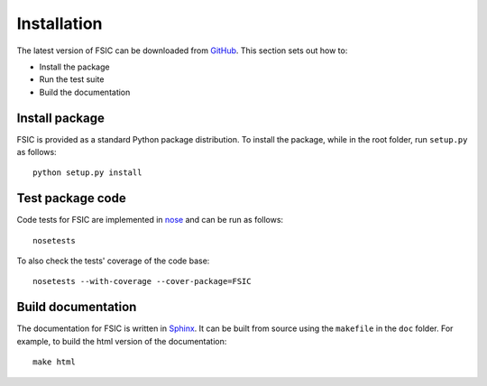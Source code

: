.. _installation:

************
Installation
************

The latest version of FSIC can be downloaded from GitHub_. This section sets out
how to:

* Install the package
* Run the test suite
* Build the documentation

.. _GitHub: https://github.com/cthoung/fsic


.. _installation-install:

Install package
===============

FSIC is provided as a standard Python package distribution. To install the
package, while in the root folder, run ``setup.py`` as follows::

    python setup.py install


.. _installation-test:

Test package code
=================

Code tests for FSIC are implemented in nose_ and can be run as follows::

    nosetests

To also check the tests' coverage of the code base::

    nosetests --with-coverage --cover-package=FSIC

.. _nose: https://nose.readthedocs.org/en/latest/


.. _installation-doc:

Build documentation
===================

The documentation for FSIC is written in Sphinx_. It can be built from source
using the ``makefile`` in the ``doc`` folder. For example, to build the html
version of the documentation::

    make html

.. _Sphinx: http://sphinx-doc.org/
